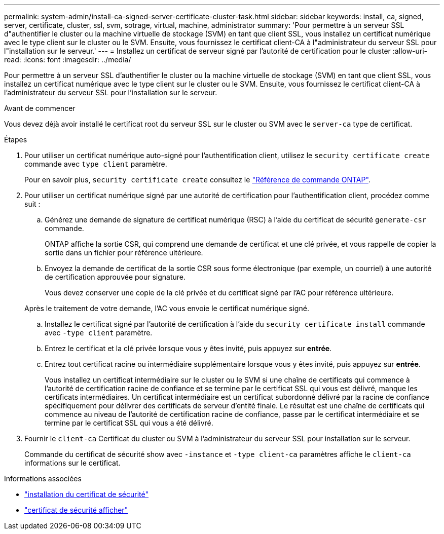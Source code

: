 ---
permalink: system-admin/install-ca-signed-server-certificate-cluster-task.html 
sidebar: sidebar 
keywords: install, ca, signed, server, certificate, cluster, ssl, svm, sotrage, virtual, machine, administrator 
summary: 'Pour permettre à un serveur SSL d"authentifier le cluster ou la machine virtuelle de stockage (SVM) en tant que client SSL, vous installez un certificat numérique avec le type client sur le cluster ou le SVM. Ensuite, vous fournissez le certificat client-CA à l"administrateur du serveur SSL pour l"installation sur le serveur.' 
---
= Installez un certificat de serveur signé par l'autorité de certification pour le cluster
:allow-uri-read: 
:icons: font
:imagesdir: ../media/


[role="lead"]
Pour permettre à un serveur SSL d'authentifier le cluster ou la machine virtuelle de stockage (SVM) en tant que client SSL, vous installez un certificat numérique avec le type client sur le cluster ou le SVM. Ensuite, vous fournissez le certificat client-CA à l'administrateur du serveur SSL pour l'installation sur le serveur.

.Avant de commencer
Vous devez déjà avoir installé le certificat root du serveur SSL sur le cluster ou SVM avec le `server-ca` type de certificat.

.Étapes
. Pour utiliser un certificat numérique auto-signé pour l'authentification client, utilisez le `security certificate create` commande avec `type client` paramètre.
+
Pour en savoir plus, `security certificate create` consultez le link:https://docs.netapp.com/us-en/ontap-cli/security-certificate-create.html["Référence de commande ONTAP"^].

. Pour utiliser un certificat numérique signé par une autorité de certification pour l'authentification client, procédez comme suit :
+
.. Générez une demande de signature de certificat numérique (RSC) à l'aide du certificat de sécurité `generate-csr` commande.
+
ONTAP affiche la sortie CSR, qui comprend une demande de certificat et une clé privée, et vous rappelle de copier la sortie dans un fichier pour référence ultérieure.

.. Envoyez la demande de certificat de la sortie CSR sous forme électronique (par exemple, un courriel) à une autorité de certification approuvée pour signature.
+
Vous devez conserver une copie de la clé privée et du certificat signé par l'AC pour référence ultérieure.

+
Après le traitement de votre demande, l'AC vous envoie le certificat numérique signé.

.. Installez le certificat signé par l'autorité de certification à l'aide du `security certificate install` commande avec `-type client` paramètre.
.. Entrez le certificat et la clé privée lorsque vous y êtes invité, puis appuyez sur *entrée*.
.. Entrez tout certificat racine ou intermédiaire supplémentaire lorsque vous y êtes invité, puis appuyez sur *entrée*.
+
Vous installez un certificat intermédiaire sur le cluster ou le SVM si une chaîne de certificats qui commence à l'autorité de certification racine de confiance et se termine par le certificat SSL qui vous est délivré, manque les certificats intermédiaires. Un certificat intermédiaire est un certificat subordonné délivré par la racine de confiance spécifiquement pour délivrer des certificats de serveur d'entité finale. Le résultat est une chaîne de certificats qui commence au niveau de l'autorité de certification racine de confiance, passe par le certificat intermédiaire et se termine par le certificat SSL qui vous a été délivré.



. Fournir le `client-ca` Certificat du cluster ou SVM à l'administrateur du serveur SSL pour installation sur le serveur.
+
Commande du certificat de sécurité show avec `-instance` et `-type client-ca` paramètres affiche le `client-ca` informations sur le certificat.



.Informations associées
* link:https://docs.netapp.com/us-en/ontap-cli/security-certificate-install.html["installation du certificat de sécurité"^]
* link:https://docs.netapp.com/us-en/ontap-cli/security-certificate-show.html["certificat de sécurité afficher"^]

